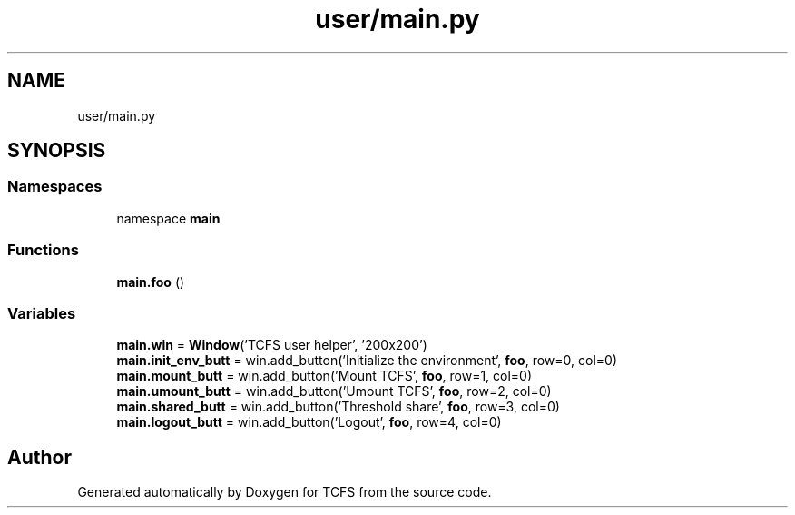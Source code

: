 .TH "user/main.py" 3 "Thu Feb 1 2024 17:25:40" "Version 0.3.2" "TCFS" \" -*- nroff -*-
.ad l
.nh
.SH NAME
user/main.py
.SH SYNOPSIS
.br
.PP
.SS "Namespaces"

.in +1c
.ti -1c
.RI "namespace \fBmain\fP"
.br
.in -1c
.SS "Functions"

.in +1c
.ti -1c
.RI "\fBmain\&.foo\fP ()"
.br
.in -1c
.SS "Variables"

.in +1c
.ti -1c
.RI "\fBmain\&.win\fP = \fBWindow\fP('TCFS user helper', '200x200')"
.br
.ti -1c
.RI "\fBmain\&.init_env_butt\fP = win\&.add_button('Initialize the environment', \fBfoo\fP, row=0, col=0)"
.br
.ti -1c
.RI "\fBmain\&.mount_butt\fP = win\&.add_button('Mount TCFS', \fBfoo\fP, row=1, col=0)"
.br
.ti -1c
.RI "\fBmain\&.umount_butt\fP = win\&.add_button('Umount TCFS', \fBfoo\fP, row=2, col=0)"
.br
.ti -1c
.RI "\fBmain\&.shared_butt\fP = win\&.add_button('Threshold share', \fBfoo\fP, row=3, col=0)"
.br
.ti -1c
.RI "\fBmain\&.logout_butt\fP = win\&.add_button('Logout', \fBfoo\fP, row=4, col=0)"
.br
.in -1c
.SH "Author"
.PP 
Generated automatically by Doxygen for TCFS from the source code\&.
